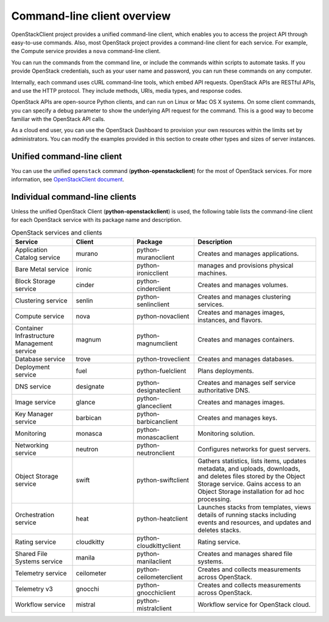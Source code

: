 ============================
Command-line client overview
============================

OpenStackClient project provides a unified command-line client, which
enables you to access the project API through easy-to-use commands.
Also, most OpenStack project provides a command-line client for each service.
For example, the Compute service provides a ``nova`` command-line client.

You can run the commands from the command line, or include the
commands within scripts to automate tasks. If you provide OpenStack
credentials, such as your user name and password, you can run these
commands on any computer.

Internally, each command uses cURL command-line tools, which embed API
requests. OpenStack APIs are RESTful APIs, and use the HTTP
protocol. They include methods, URIs, media types, and response codes.

OpenStack APIs are open-source Python clients, and can run on Linux or
Mac OS X systems. On some client commands, you can specify a debug
parameter to show the underlying API request for the command. This is
a good way to become familiar with the OpenStack API calls.

As a cloud end user, you can use the OpenStack Dashboard to provision
your own resources within the limits set by administrators. You can
modify the examples provided in this section to create other types and
sizes of server instances.

Unified command-line client
~~~~~~~~~~~~~~~~~~~~~~~~~~~

You can use the unified ``openstack`` command (**python-openstackclient**)
for the most of OpenStack services.
For more information, see `OpenStackClient document
<https://docs.openstack.org/developer/python-openstackclient/>`_.


Individual command-line clients
~~~~~~~~~~~~~~~~~~~~~~~~~~~~~~~

Unless the unified OpenStack Client (**python-openstackclient**) is used,
the following table lists the command-line client for each OpenStack
service with its package name and description.

.. list-table:: OpenStack services and clients
   :widths: 20 20 20 40
   :header-rows: 1

   * - Service
     - Client
     - Package
     - Description
   * - Application Catalog service
     - murano
     - python-muranoclient
     - Creates and manages applications.
   * - Bare Metal service
     - ironic
     - python-ironicclient
     - manages and provisions physical machines.
   * - Block Storage service
     - cinder
     - python-cinderclient
     - Creates and manages volumes.
   * - Clustering service
     - senlin
     - python-senlinclient
     - Creates and manages clustering services.
   * - Compute service
     - nova
     - python-novaclient
     - Creates and manages images, instances, and flavors.
   * - Container Infrastructure Management service
     - magnum
     - python-magnumclient
     - Creates and manages containers.
   * - Database service
     - trove
     - python-troveclient
     - Creates and manages databases.
   * - Deployment service
     - fuel
     - python-fuelclient
     - Plans deployments.
   * - DNS service
     - designate
     - python-designateclient
     - Creates and manages self service authoritative DNS.
   * - Image service
     - glance
     - python-glanceclient
     - Creates and manages images.
   * - Key Manager service
     - barbican
     - python-barbicanclient
     - Creates and manages keys.
   * - Monitoring
     - monasca
     - python-monascaclient
     - Monitoring solution.
   * - Networking service
     - neutron
     - python-neutronclient
     - Configures networks for guest servers.
   * - Object Storage service
     - swift
     - python-swiftclient
     - Gathers statistics, lists items, updates metadata, and uploads,
       downloads, and deletes files stored by the Object Storage service.
       Gains access to an Object Storage installation for ad hoc processing.
   * - Orchestration service
     - heat
     - python-heatclient
     - Launches stacks from templates, views details of running stacks
       including events and resources, and updates and deletes stacks.
   * - Rating service
     - cloudkitty
     - python-cloudkittyclient
     - Rating service.
   * - Shared File Systems service
     - manila
     - python-manilaclient
     - Creates and manages shared file systems.
   * - Telemetry service
     - ceilometer
     - python-ceilometerclient
     - Creates and collects measurements across OpenStack.
   * - Telemetry v3
     - gnocchi
     - python-gnocchiclient
     - Creates and collects measurements across OpenStack.
   * - Workflow service
     - mistral
     - python-mistralclient
     - Workflow service for OpenStack cloud.
